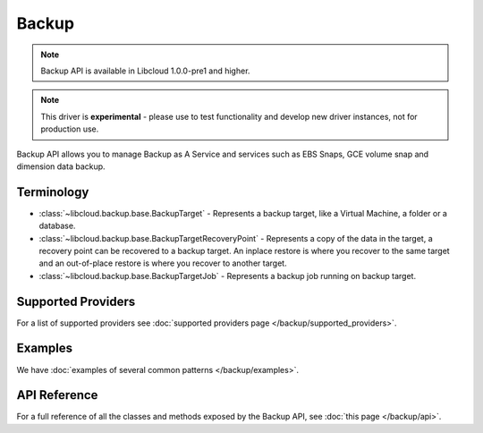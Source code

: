 Backup
======

.. note::

    Backup API is available in Libcloud 1.0.0-pre1 and higher.

.. note::

    This driver is **experimental** - please use to test functionality and develop new driver instances, not for production use.

Backup API allows you to manage Backup as A Service and services such as EBS Snaps,
GCE volume snap and dimension data backup.

Terminology
-----------

* :class:`~libcloud.backup.base.BackupTarget` - Represents a backup target, like a Virtual Machine, a folder or a database.
* :class:`~libcloud.backup.base.BackupTargetRecoveryPoint` - Represents a copy of the data in the target, a recovery point can be
  recovered to a backup target. An inplace restore is where you recover to the same target and an out-of-place restore is where you
  recover to another target.
* :class:`~libcloud.backup.base.BackupTargetJob` - Represents a backup job running on backup target.


Supported Providers
-------------------

For a list of supported providers see :doc:`supported providers page
</backup/supported_providers>`.

Examples
--------

We have :doc:`examples of several common patterns </backup/examples>`.

API Reference
-------------

For a full reference of all the classes and methods exposed by the Backup
API, see :doc:`this page </backup/api>`.
